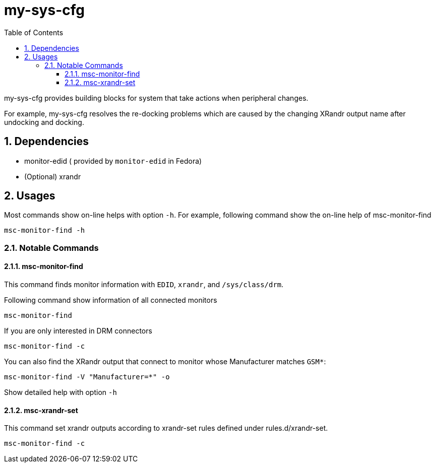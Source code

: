 = my-sys-cfg
:toc:
:toclevels: 3
:sectnums:
:sectnumlevels: 3
:showtitle:

my-sys-cfg provides building blocks for system that take actions when peripheral
changes.

For example, my-sys-cfg resolves the re-docking problems which are caused by
the changing XRandr output name after undocking and docking.

== Dependencies
 - monitor-edid ( provided by `monitor-edid` in Fedora)
 - (Optional) xrandr

== Usages
Most commands show on-line helps with option `-h`. For example,
following command show the on-line help of msc-monitor-find

[source,sh]
----
msc-monitor-find -h
----

=== Notable Commands
==== msc-monitor-find
This command finds monitor information with `EDID`, `xrandr`,
and `/sys/class/drm`.

Following command show information of all connected monitors
[source,sh]
----
msc-monitor-find
----

If you are only interested in DRM connectors
[source,sh]
----
msc-monitor-find -c
----

You can also find the XRandr output that connect to monitor
whose Manufacturer matches `GSM*`:
[source,sh]
----
msc-monitor-find -V "Manufacturer=*" -o
----

Show detailed help with option `-h`

==== msc-xrandr-set
This command set xrandr outputs according to xrandr-set rules 
defined under rules.d/xrandr-set.

[source,sh]
----
msc-monitor-find -c
----